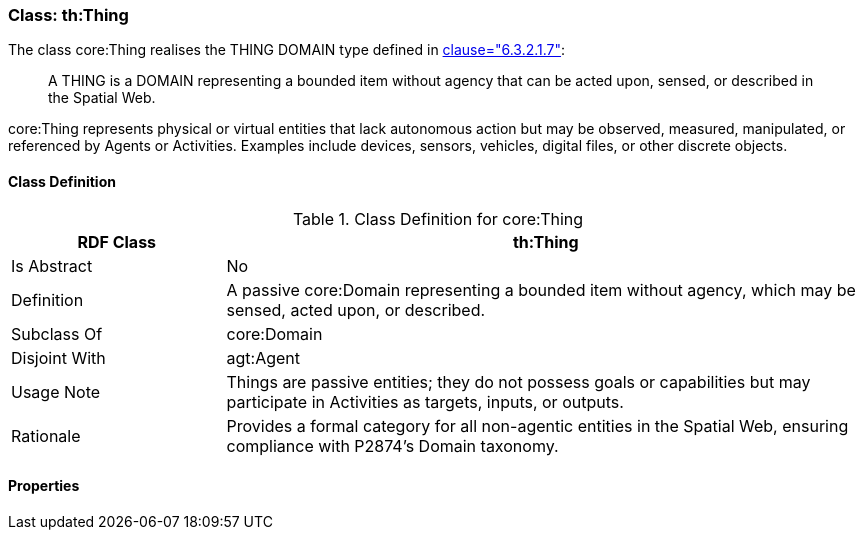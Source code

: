 [[th-thing]]
=== Class: th:Thing

The class core:Thing realises the THING DOMAIN type defined in <<ieee-p2874,clause="6.3.2.1.7">>:

[quote]
____
A THING is a DOMAIN representing a bounded item without agency that can be acted upon, sensed, or described in the Spatial Web.
____

core:Thing represents physical or virtual entities that lack autonomous action but may be observed, measured, manipulated, or referenced by Agents or Activities. Examples include devices, sensors, vehicles, digital files, or other discrete objects.

[[th-thing-class]]
==== Class Definition
.Class Definition for core:Thing
[cols="1,3",options="header"]
|===
| RDF Class | th:Thing
| Is Abstract | No
| Definition | A passive core:Domain representing a bounded item without agency, which may be sensed, acted upon, or described.
| Subclass Of | core:Domain
| Disjoint With | agt:Agent
| Usage Note | Things are passive entities; they do not possess goals or capabilities but may participate in Activities as targets, inputs, or outputs.
| Rationale | Provides a formal category for all non-agentic entities in the Spatial Web, ensuring compliance with P2874’s Domain taxonomy.
|===

[[th-thing-properties]]
==== Properties

